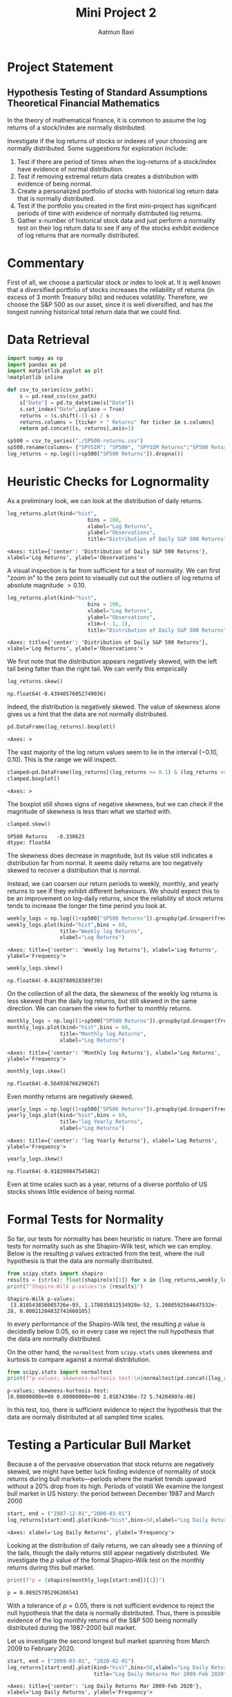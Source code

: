 #+title: Mini Project 2
#+author: Aatmun Baxi
* Project Statement
** Hypothesis Testing of Standard Assumptions Theoretical Financial Mathematics

In the theory of mathematical finance, it is common to assume the log returns of a stock/index are normally distributed.

Investigate if the log returns of stocks or indexes of your choosing are normally distributed. Some suggestions for exploration include:

1) Test if there are period of times when the log-returns of a stock/index have evidence of normal distribution.
2) Test if removing extremal return data creates a distribution with evidence of being normal.
3) Create a personalized portfolio of stocks with historical log return data that is normally distributed.
4) Test if the portfolio you created in the first mini-project has significant periods of time with evidence of normally distributed log returns.
5) Gather x-number of historical stock data and just perform a normality test on their log return data to see if any of the stocks exhibit evidence of log returns that are normally distributed.
* Commentary
First of all, we choose a particular stock or index to look at.
It is well known that a diversified portfolio of stocks increases the reliability of returns (in excess of 3 month Treasury bills) and reduces volatility.
Therefore, we choose the S&P 500 as our asset, since it is well diversified,  and has the longest running historical total return data that we could find.

* Data Retrieval
#+begin_src jupyter-python :exports both :session MiniProject2
import numpy as np
import pandas as pd
import matplotlib.pyplot as plt
%matplotlib inline
#+end_src

#+RESULTS:

#+begin_src jupyter-python :exports both :session MiniProject2
def csv_to_series(csv_path):
    s = pd.read_csv(csv_path)
    s["Date"] = pd.to_datetime(s["Date"])
    s.set_index("Date",inplace = True)
    returns = (s.shift(-1)-s) / s
    returns.columns = [ticker + " Returns" for ticker in s.columns]
    return pd.concat([s, returns],axis=1)

sp500 = csv_to_series("./SP500-returns.csv")
sp500.rename(columns= {"SPYSIM": "SP500", "SPYSIM Returns":"SP500 Returns"},inplace=True)
log_returns = np.log((1+sp500["SP500 Returns"]).dropna())
#+end_src

#+RESULTS:
* Heuristic Checks for Lognormality
As a preliminary look, we can look at the distribution of daily returns.
#+begin_src jupyter-python :exports both :session MiniProject2
log_returns.plot(kind="hist",
                          bins = 100,
                          xlabel="Log Returns",
                          ylabel="Observations",
                          title="Distribution of Daily S&P 500 Returns")
#+end_src

#+RESULTS:
:RESULTS:
: <Axes: title={'center': 'Distribution of Daily S&P 500 Returns'}, xlabel='Log Returns', ylabel='Observations'>
[[file:./.ob-jupyter/d4fbff01108847b314c9835106c4a77fde381025.png]]
:END:

A visual inspection is far from sufficient for a test of normality.
We can first "zoom in" to the zero point to viseually cut out the outliers of log returns of absolute magnitude \(> 0.10\).

#+begin_src jupyter-python :exports both :session MiniProject2
log_returns.plot(kind="hist",
                          bins = 100,
                          xlabel="Log Returns",
                          ylabel="Observations",
                          xlim=(-.1,.1),
                          title="Distribution of Daily S&P 500 Returns")
#+end_src

#+RESULTS:
:RESULTS:
: <Axes: title={'center': 'Distribution of Daily S&P 500 Returns'}, xlabel='Log Returns', ylabel='Observations'>
[[file:./.ob-jupyter/30aabeb1e6437da158f112411c9df5b06e201547.png]]
:END:

We first note that the distribution appears negatively skewed, with the left tail being fatter than the right tail.
We can verify this empirically
#+begin_src jupyter-python :exports both :session MiniProject2
log_returns.skew()
#+end_src

#+RESULTS:
: np.float64(-0.43940576052749036)

Indeed, the distribution is negatively skewed.
The value of skewness alone gives us a hint that the data are not normally distributed.

#+begin_src jupyter-python :exports both :session MiniProject2
pd.DataFrame(log_returns).boxplot()
#+end_src

#+RESULTS:
:RESULTS:
: <Axes: >
[[file:./.ob-jupyter/05e24516b6cdd074c41d90f8515b5abe37b5d010.png]]
:END:

The vast majority of the log return values seem to lie in the interval \((-0.10,0.10)\).
This is the range we will inspect.
#+begin_src jupyter-python :exports both :session MiniProject2
clamped=pd.DataFrame(log_returns[(log_returns <= 0.1) & (log_returns >= -0.1) ])
clamped.boxplot()
#+end_src

#+RESULTS:
:RESULTS:
: <Axes: >
[[file:./.ob-jupyter/db40ca835c45cc249f6dd06f585951c5f931e59c.png]]
:END:

The boxplot still shows signs of negative skewness, but we can check if the magnitude of skewness is less than what we started with.
#+begin_src jupyter-python :exports both :session MiniProject2
clamped.skew()
#+end_src

#+RESULTS:
: SP500 Returns   -0.330623
: dtype: float64

The skewness does decrease in magnitude, but its value still indicates a distribution far from normal.
It seems daily returns are too negatively skewed to recover a distribution that is normal.

Instead, we can coarsen our return periods to weekly, monthly, and yearly returns to see if they exhibit different behaviours.
We should expect this to be an improvement on log-daily returns, since the reliability of stock returns tends to increase the longer the time period you look at.

#+begin_src jupyter-python :exports both :session MiniProject2
weekly_logs = np.log((1+sp500["SP500 Returns"]).groupby(pd.Grouper(freq="W-MON")).agg("prod"))
weekly_logs.plot(kind="hist",bins = 60,
                 title="Weekly log Returns",
                 xlabel="Log Returns")
#+end_src

#+RESULTS:
:RESULTS:
: <Axes: title={'center': 'Weekly log Returns'}, xlabel='Log Returns', ylabel='Frequency'>
[[file:./.ob-jupyter/36dc02d2966e47a4f8716b31749615f39e4b42cc.png]]
:END:

#+begin_src jupyter-python :exports both :session MiniProject2
weekly_logs.skew()
#+end_src

#+RESULTS:
: np.float64(-0.8428780928389739)

On the collection of all the data, the skewness of the weekly log returns is less skewed than the daily log returns, but still skewed in the same direction.
We can coarsen the view to further to monthly returns.
#+begin_src jupyter-python :exports both :session MiniProject2
monthly_logs = np.log((1+sp500["SP500 Returns"]).groupby(pd.Grouper(freq="ME")).agg("prod"))
monthly_logs.plot(kind="hist",bins = 60,
                 title="Monthly log Returns",
                 xlabel="Log Returns")
#+end_src

#+RESULTS:
:RESULTS:
: <Axes: title={'center': 'Monthly log Returns'}, xlabel='Log Returns', ylabel='Frequency'>
[[file:./.ob-jupyter/efe0ae858067225c5bf00ae4975c9fd1920b4b96.png]]
:END:
#+begin_src jupyter-python :exports both :session MiniProject2
monthly_logs.skew()
#+end_src

#+RESULTS:
: np.float64(-0.564938766290267)

Even monthy returns are negatively skewed.
#+begin_src jupyter-python :exports both :session MiniProject2
yearly_logs = np.log((1+sp500["SP500 Returns"]).groupby(pd.Grouper(freq="YE")).agg("prod"))
yearly_logs.plot(kind="hist",bins = 60,
                 title="log Yearly Returns",
                 xlabel="Log Returns")
#+end_src

#+RESULTS:
:RESULTS:
: <Axes: title={'center': 'log Yearly Returns'}, xlabel='Log Returns', ylabel='Frequency'>
[[file:./.ob-jupyter/9a910f6600ed6ae29d47d521bb5ed911f617cc3d.png]]
:END:
#+begin_src jupyter-python :exports both :session MiniProject2
yearly_logs.skew()
#+end_src

#+RESULTS:
: np.float64(-0.918299847545862)

Even at time scales such as a year, returns of a diverse portfolio of US stocks shows little evidence of being normal.
* Formal Tests for Normality
So far, our tests for normality has been heuristic in nature.
There are formal tests for normality such as she Shapiro-Wilk test, which we can employ.
Below is the resulting \(p\) values extracted from the test, where the null hypothesis is that the data are normally distributed.
#+begin_src jupyter-python :exports both :session MiniProject2
from scipy.stats import shapiro
results = {str(x): float(shapiro(x)[1]) for x in [log_returns,weekly_logs, monthly_logs, yearly_logs]}
print(f"Shapiro-Wilk p-values:\n {results}")
#+end_src

#+RESULTS:
: Shapiro-Wilk p-values:
:  [3.818543836005726e-93, 1.178035812534928e-52, 1.2008592564647532e-28, 0.00021204832741660105]

In every performance of the Shapiro-Wilk test, the resulting \(p\) value is decidedly below \(0.05\), so in every case we reject the null hypothesis that the data are normally distributed.

On the other hand, the =normaltest= from =scipy.stats= uses skewness and kurtosis to compare against a normal distribtution.

#+begin_src jupyter-python :exports both :session MiniProject2
from scipy.stats import normaltest
print(f"p-values; skewness-kurtosis test:\n{normaltest(pd.concat([log_returns, weekly_logs, monthly_logs,yearly_logs],axis=1),nan_policy='omit',axis=0).pvalue}")
#+end_src

#+RESULTS:
: p-values; skewness-kurtosis test:
: [0.00000000e+00 0.00000000e+00 2.01874396e-72 5.74204997e-06]

In this test, too, there is sufficient evidence to reject the hypothesis that the data are normaly distributed at all sampled time scales.

* Testing a Particular Bull Market
Because a of the pervasive observation that stock returns are negatively skewed, we might have better luck finding evidence of normality of stock returns during bull markets—periods where the market trends upward without a 20% drop from its high.
Periods of volatili
We examine the longest bull market in US history: the period between December 1987 and March 2000
#+begin_src jupyter-python :exports both :session MiniProject2
start, end = ("1987-12-01","2000-03-01")
log_returns[start:end].plot(kind="hist",bins=50,xlabel="Log Daily Returns")

#+end_src

#+RESULTS:
:RESULTS:
: <Axes: xlabel='Log Daily Returns', ylabel='Frequency'>
[[file:./.ob-jupyter/9306d0e224222e369f70a9de95c87383562c2f3d.png]]
:END:

Looking at the distribution of daily returns, we can already see a thinning of the tails, though the daily returns still appear negatively distributed.
We investigate the \(p\) value of the formal Shapiro-Wilk test on the monthly returns during this bull market.
#+begin_src jupyter-python :exports both :session MiniProject2
print(f"p = {shapiro(monthly_logs[start:end])[1]}")
#+end_src

#+RESULTS:
: p = 0.08925705296206543

With a tolerance of \(p = 0.05\), there is not sufficient evidence to reject the null hypothesis that the data is normally distributed.
Thus, there is possible evidence of the log monthly returns of the S&P 500 being normally distributed during the 1987-2000 bull market.

Let us investigate the second longest bull market spanning from March 2009 to February 2020.
#+begin_src jupyter-python :exports both :session MiniProject2
start, end = ("2009-03-01", "2020-02-01")
log_returns[start:end].plot(kind="hist",bins=50,xlabel="Log Daily Returns",
                            title="Log Daily Returns Mar 2009-Feb 2020")
#+end_src

#+RESULTS:
:RESULTS:
: <Axes: title={'center': 'Log Daily Returns Mar 2009-Feb 2020'}, xlabel='Log Daily Returns', ylabel='Frequency'>
[[file:./.ob-jupyter/8bad1096d3751816f3c8024ea380f46b15f3dd5d.png]]
:END:

This time, the left tail is much fatter than the previous bull market under examination.
#+begin_src jupyter-python :exports both :session MiniProject2
print(f"p = {shapiro(monthly_logs[start:end])[1]}")
#+end_src

#+RESULTS:
: p = 0.0011705343595598472

As the visual inspection suggested, we cannot conclude normality of the monthly returns in this period.


** Conclusion
We can conclude that it is very difficult to find periods of time and scales of time where stock returns are normally distributed, even when volatility is controlled by using a diversified portfolio.
This suggests that the assumption of normal stock returns used in the Black-Scholes model does not reflect reality.
It still serves the useful purpose of helping extract closed-form equation
* A Portfolio with Normal Return
For some commentary, we should not expect it to be easy to construct a portfolio of stocks (i.e. *equities*) with lognormal returns over a significant period of time.
Equities are inherently riskier than other financial assets like bonds, and show fatter tails in distributions of historical returns on virtually all time scales.
One typically reduces the volatility of a portfolio of stocks by allocating to "safer" kinds of stocks (e.g. consumer staples, utilities) or by moving away from stocks altogether and using bonds.
Since we are interested in stocks only, we will work within the confines of equities.

The empirical evidence of more diversification = less volatility is too overwhelming for us to escape this framework, so we will continue to hold a diverse  portfolio of equities.
Notably, we want to move away from holding marke cap weights (like with the S&P 500), since we have demonstrated empirically that such a portfolio shows little evidence of lognormal returns over long periods of time.

#+begin_src jupyter-python :exports both :session MiniProject2
#+end_src

#+RESULTS:
:RESULTS:
: /nix/store/kafsfw3zvjp69zc4mgvwnc541q726g48-python3.11-pandas-2.2.3/lib/python3.11/site-packages/pandas/core/arraylike.py:399: RuntimeWarning: invalid value encountered in log
:   result = getattr(ufunc, method)(*inputs, **kwargs)
: np.float64(-1.0049476364350918)
:END:

# Local Variables:
# compile-command: "pandoc -s -o MiniProject1.ipynb MiniProject1.org -V header-includes='<script src="https://cdnjs.cloudflare.com/ajax/libs/require.js/2.3.6/require.min.js"></script>'"
# jupyter-executable: "~/code/erdos-qfinance-projects/.venv/bin/jupyter"
# End:
